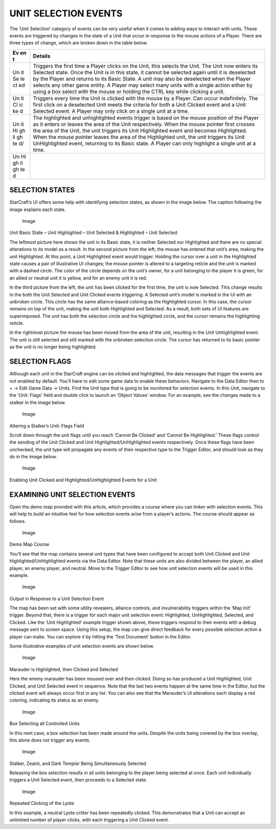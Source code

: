 UNIT SELECTION EVENTS
=====================

The ‘Unit Selection’ category of events can be very useful when it comes
to adding ways to interact with units. These events are triggered by
changes in the state of a Unit that occur in response to the mouse
actions of a Player. There are three types of change, which are broken
down in the table below.

+----+----------------------------------------------------------------------+
| Ev | Details                                                              |
| en |                                                                      |
| t  |                                                                      |
+====+======================================================================+
| Un | Triggers the first time a Player clicks on the Unit, this selects    |
| it | the Unit. The Unit now enters its Selected state. Once the Unit is   |
| Se | in this state, it cannot be selected again until it is deselected by |
| le | the Player and returns to its Basic State. A unit may also be        |
| ct | deselected when the Player selects any other game entity. A Player   |
| ed | may select many units with a single action either by using a box     |
|    | select with the mouse or holding the CTRL key while clicking a unit. |
+----+----------------------------------------------------------------------+
| Un | Triggers every time the Unit is clicked with the mouse by a Player.  |
| it | Can occur indefinitely. The first click on a deselected Unit meets   |
| Cl | the criteria for both a Unit Clicked event and a Unit Selected       |
| ic | event. A Player may only click on a single unit at a time.           |
| ke |                                                                      |
| d  |                                                                      |
+----+----------------------------------------------------------------------+
| Un | The highlighted and unhighlighted events trigger is based on the     |
| it | mouse position of the Player as it enters or leaves the area of the  |
| Hi | Unit respectively. When the mouse pointer first crosses the area of  |
| gh | the Unit, the unit triggers its Unit Highlighted event and becomes   |
| li | Highlighted. When the mouse pointer leaves the area of the           |
| gh | Highlighted unit, the unit triggers its Unit UnHighlighted event,    |
| te | returning to its Basic state. A Player can only highlight a single   |
| d/ | unit at a time.                                                      |
+----+----------------------------------------------------------------------+
| Un |                                                                      |
| Hi |                                                                      |
| gh |                                                                      |
| li |                                                                      |
| gh |                                                                      |
| te |                                                                      |
| d  |                                                                      |
+----+----------------------------------------------------------------------+

SELECTION STATES
----------------

StarCraft’s UI offers some help with identifying selection states, as
shown in the image below. The caption following the image explains each
state.

.. figure:: ./048_Unit_Selection_Events/image1.png
   :alt: Image

   Image

Unit Basic State – Unit Highlighted – Unit Selected & Highlighted – Unit
Selected

The leftmost picture here shows the unit in its Basic state, it is
neither Selected nor Highlighted and there are no special alterations to
its model as a result. In the second picture from the left, the mouse
has entered that unit’s area, making the unit Highlighted. At this
point, a Unit Highlighted event would trigger. Holding the cursor over a
unit in the Highlighted state causes a pair of illustrative UI changes;
the mouse pointer is altered to a targeting reticle and the unit is
marked with a dashed circle. The color of the circle depends on the
unit’s owner, for a unit belonging to the player it is green, for an
allied or neutral unit it is yellow, and for an enemy unit it is red.

In the third picture from the left, the unit has been clicked for the
first time, the unit is now Selected. This change results in the both
the Unit Selected and Unit Clicked events triggering. A Selected unit’s
model is marked in the UI with an unbroken circle. This circle has the
same alliance-based coloring as the Highlighted cursor. In this case,
the cursor remains on top of the unit, making the unit both Highlighted
and Selected. As a result, both sets of UI features are superimposed.
The unit has both the selection circle and the highlighted circle, and
the cursor remains the highlighting reticle.

In the rightmost picture the mouse has been moved from the area of the
unit, resulting in the Unit Unhighlighted event. The unit is still
selected and still marked with the unbroken selection circle. The cursor
has returned to its basic pointer as the unit is no longer being
highlighted.

SELECTION FLAGS
---------------

Although each unit in the StarCraft engine can be clicked and
highlighted, the data messages that trigger the events are not enabled
by default. You’ll have to edit some game data to enable these
behaviors. Navigate to the Data Editor then to + -> Edit Game Data ->
Units. Find the Unit type that is going to be monitored for selection
events. In this Unit, navigate to the ‘Unit: Flags’ field and double
click to launch an ‘Object Values’ window. For an example, see the
changes made to a stalker in the image below.

.. figure:: ./048_Unit_Selection_Events/image2.png
   :alt: Image

   Image

Altering a Stalker’s Unit: Flags Field

Scroll down through the unit flags until you reach ‘Cannot Be Clicked’
and ‘Cannot Be Highlighted.’ These flags control the sending of the Unit
Clicked and Unit Highlighted/UnHighlighted events respectively. Once
these flags have been unchecked, the unit type will propagate any events
of their respective type to the Trigger Editor, and should look as they
do in the image below.

.. figure:: ./048_Unit_Selection_Events/image3.png
   :alt: Image

   Image

Enabling Unit Clicked and Highlighted/UnHighlighted Events for a Unit

EXAMINING UNIT SELECTION EVENTS
-------------------------------

Open the demo map provided with this article, which provides a course
where you can tinker with selection events. This will help to build an
intuitive feel for how selection events arise from a player’s actions.
The course should appear as follows.

.. figure:: ./048_Unit_Selection_Events/image4.png
   :alt: Image

   Image

Demo Map Course

You’ll see that the map contains several unit types that have been
configured to accept both Unit Clicked and Unit
Highlighted/UnHighlighted events via the Data Editor. Note that these
units are also divided between the player, an allied player, an enemy
player, and neutral. Move to the Trigger Editor to see how unit
selection events will be used in this example.

.. figure:: ./048_Unit_Selection_Events/image5.png
   :alt: Image

   Image

Output in Response to a Unit Selection Event

The map has been set with some utility revealers, alliance controls, and
invulnerability triggers within the ‘Map Init’ trigger. Beyond that,
there is a trigger for each major unit selection event: Highlighted,
UnHighlighted, Selected, and Clicked. Like the ‘Unit Highlighted’
example trigger shown above, these triggers respond to their events with
a debug message sent to screen space. Using this setup, the map can give
direct feedback for every possible selection action a player can make.
You can explore it by hitting the ‘Test Document’ button in the Editor.

Some illustrative examples of unit selection events are shown below.

.. figure:: ./048_Unit_Selection_Events/image6.png
   :alt: Image

   Image

Marauder is Highlighted, then Clicked and Selected

Here the enemy marauder has been moused over and then clicked. Doing so
has produced a Unit Highlighted, Unit Clicked, and Unit Selected event
in sequence. Note that the last two events happen at the same time in
the Editor, but the clicked event will always occur first in any list.
You can also see that the Marauder’s UI alterations each display a red
coloring, indicating its status as an enemy.

.. figure:: ./048_Unit_Selection_Events/image7.png
   :alt: Image

   Image

Box Selecting all Controlled Units

In this next case, a box selection has been made around the units.
Despite the units being covered by the box overlay, this alone does not
trigger any events.

.. figure:: ./048_Unit_Selection_Events/image8.png
   :alt: Image

   Image

Stalker, Zealot, and Dark Templar Being Simultaneously Selected

Releasing the box selection results in all units belonging to the player
being selected at once. Each unit individually triggers a Unit Selected
event, then proceeds to a Selected state.

.. figure:: ./048_Unit_Selection_Events/image9.png
   :alt: Image

   Image

Repeated Clicking of the Lyote

In this example, a neutral Lyote critter has been repeatedly clicked.
This demonstrates that a Unit can accept an unlimited number of player
clicks, with each triggering a Unit Clicked event.
